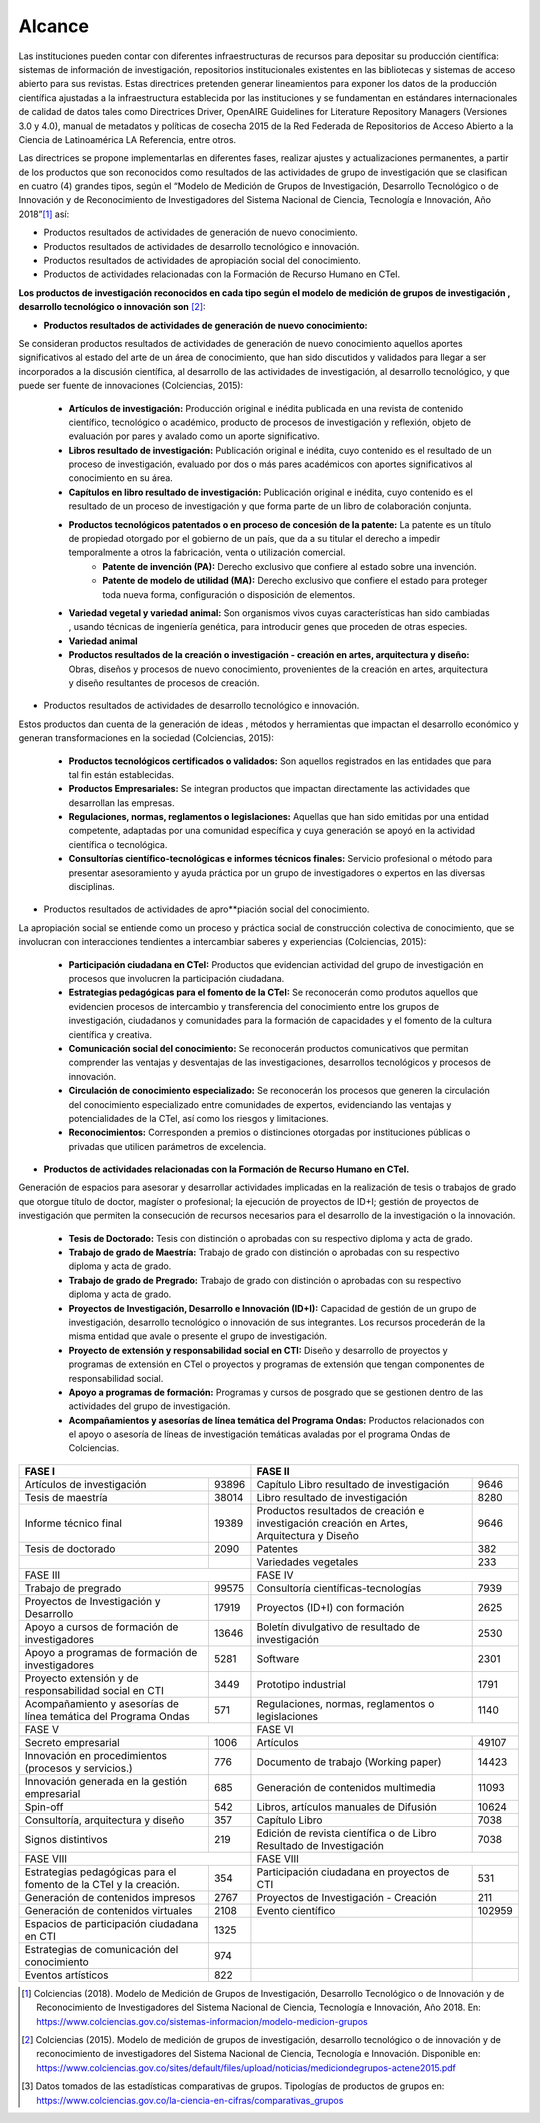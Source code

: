 .. _use_of_oai_pmh:

Alcance 
=======

Las instituciones pueden contar con diferentes infraestructuras de recursos para depositar su producción científica:  sistemas de información de investigación, repositorios institucionales existentes en las bibliotecas y sistemas de acceso abierto para sus revistas. Estas directrices pretenden generar lineamientos para exponer los datos de la producción científica ajustadas  a la infraestructura establecida por las instituciones y se fundamentan en estándares internacionales de calidad de datos tales como Directrices Driver,  OpenAIRE Guidelines for Literature Repository Managers (Versiones 3.0 y 4.0), manual de metadatos y políticas de cosecha 2015 de la Red Federada de Repositorios de Acceso Abierto a la Ciencia de Latinoamérica LA Referencia, entre otros. 

Las directrices se propone implementarlas en diferentes fases, realizar ajustes y actualizaciones permanentes, a partir de los productos que son reconocidos como resultados de las actividades de grupo de investigación que se clasifican en cuatro (4) grandes tipos, según el “Modelo de Medición de Grupos de Investigación, Desarrollo Tecnológico o de Innovación y de Reconocimiento de Investigadores del Sistema Nacional de Ciencia, Tecnología e Innovación, Año 2018”[#]_ así:


- Productos resultados de actividades de generación de nuevo conocimiento.
- Productos resultados de actividades de desarrollo tecnológico e innovación.
- Productos resultados de actividades de apropiación social del conocimiento.
- Productos de actividades relacionadas con la Formación de Recurso Humano en CTeI.

**Los productos de investigación reconocidos en cada tipo según el modelo de medición de grupos de investigación , desarrollo tecnológico o innovación son** [#]_:

- **Productos resultados de actividades de generación de nuevo conocimiento:** 

Se consideran productos resultados de actividades de generación de nuevo conocimiento aquellos aportes significativos al estado del arte de un área de conocimiento, que han sido discutidos y validados para llegar a ser incorporados a la discusión científica, al desarrollo de las actividades de investigación, al desarrollo tecnológico, y que puede ser fuente de innovaciones (Colciencias, 2015):

	- **Artículos de investigación:** Producción original e inédita publicada en una revista de contenido científico, tecnológico o académico, producto de procesos de investigación y reflexión, objeto de evaluación por pares y avalado como un aporte significativo. 
	- **Libros resultado de investigación:** Publicación original e inédita, cuyo contenido es el resultado de un proceso de investigación, evaluado por dos o más pares académicos con aportes significativos al conocimiento en su área. 
	- **Capítulos en libro resultado de investigación:** Publicación original e inédita, cuyo contenido es el resultado de un proceso de investigación y que forma parte de un libro de colaboración conjunta. 
	- **Productos tecnológicos patentados o en proceso de concesión de la patente:** La patente es un título de propiedad otorgado por el gobierno de un país, que da a su titular el derecho a impedir temporalmente a otros la fabricación, venta o utilización comercial. 
		- **Patente de invención (PA):** Derecho exclusivo que confiere al estado sobre una invención.
		- **Patente de modelo de utilidad (MA):** Derecho exclusivo que confiere el estado para proteger toda nueva forma, configuración o disposición de elementos.
	- **Variedad vegetal y variedad animal:** Son organismos vivos cuyas características han sido cambiadas , usando técnicas de ingeniería genética, para introducir genes que proceden de otras especies. 
	- **Variedad animal**
	- **Productos resultados de la creación o investigación - creación en artes, arquitectura y diseño:** Obras, diseños y procesos de nuevo conocimiento, provenientes de la creación en artes, arquitectura y diseño resultantes de procesos de creación. 


- Productos resultados de actividades de desarrollo tecnológico e innovación.

Estos productos dan cuenta de la generación de ideas , métodos y herramientas que impactan el desarrollo económico y generan transformaciones en la sociedad (Colciencias, 2015):

	- **Productos tecnológicos certificados o validados:** Son aquellos registrados en las entidades que para tal fin están establecidas. 
	- **Productos Empresariales:** Se integran productos que impactan directamente las actividades que desarrollan las empresas. 
	- **Regulaciones, normas, reglamentos o legislaciones:** Aquellas que han sido emitidas por una entidad competente, adaptadas por una comunidad específica y cuya generación se apoyó en la actividad científica o tecnológica. 
	- **Consultorías científico-tecnológicas e informes técnicos finales:** Servicio profesional o método para presentar asesoramiento y ayuda práctica por un grupo de investigadores o expertos en las diversas disciplinas. 

- Productos resultados de actividades de apro**piación social del conocimiento.

La apropiación social se entiende como un proceso y práctica social de construcción colectiva de conocimiento, que se involucran con interacciones tendientes a intercambiar saberes y experiencias (Colciencias, 2015): 

	- **Participación ciudadana en CTeI:** Productos que evidencian actividad del grupo de investigación en procesos que involucren la participación ciudadana.
	- **Estrategias pedagógicas para el fomento de la CTeI:** Se reconocerán como produtos aquellos que evidencien procesos de intercambio y transferencia del conocimiento entre los grupos de investigación, ciudadanos y comunidades para la formación de capacidades y el fomento de la cultura científica y creativa. 
	- **Comunicación social del conocimiento:** Se reconocerán productos comunicativos que permitan comprender las ventajas y desventajas de las investigaciones, desarrollos tecnológicos y procesos de innovación. 
	- **Circulación de conocimiento especializado:** Se reconocerán los procesos que generen la circulación del conocimiento especializado entre comunidades de expertos, evidenciando las ventajas y potencialidades de la CTel, así como los riesgos y limitaciones. 
	- **Reconocimientos:** Corresponden a premios o distinciones otorgadas por instituciones públicas o privadas que utilicen parámetros de excelencia. 

- **Productos de actividades relacionadas con la Formación de Recurso Humano en CTeI.**
  
Generación de espacios para asesorar y desarrollar actividades implicadas en la realización de tesis o trabajos de grado que otorgue título de doctor, magíster o profesional; la ejecución de proyectos de ID+I; gestión de proyectos de investigación que permiten la consecución de recursos necesarios para el desarrollo de la investigación o la innovación. 

	- **Tesis de Doctorado:** Tesis con distinción o aprobadas con su respectivo diploma y acta de grado. 
	- **Trabajo de grado de Maestría:** Trabajo de grado con distinción o aprobadas con su respectivo diploma y acta de grado. 
	- **Trabajo de grado de Pregrado:** Trabajo de grado con distinción o aprobadas con su respectivo diploma y acta de grado. 
	- **Proyectos de Investigación, Desarrollo e Innovación (ID+I):**  Capacidad de gestión de un grupo de investigación, desarrollo tecnológico o innovación de sus integrantes. Los recursos procederán de la misma entidad que avale o presente el grupo de investigación. 
	- **Proyecto de extensión y responsabilidad social en CTI:** Diseño y desarrollo de proyectos y programas de extensión en CTel o proyectos y programas de extensión que tengan componentes de responsabilidad social.
	- **Apoyo a programas de formación:** Programas y cursos de posgrado que se gestionen dentro de las actividades del grupo de investigación.
	- **Acompañamientos y asesorías de línea temática del Programa Ondas:** Productos relacionados con el apoyo o asesoría de líneas de investigación temáticas avaladas por el programa Ondas de Colciencias.



.. **Tabla 1. FASES POR TIPO DE PRODUCTO** [#]_

.. .. tabularcolumns:: |\Y{0.4}|\Y{0.1}|\Y{0.4}|\Y{0.1}|

..
+---------------------------------------------------------------------------+----------------------------------------------------------------------------------------------------+
| FASE I                                                                    | FASE II                                                                                            |
+===================================================================+=======+===========================================================================================+========+
| Artículos de investigación                                        | 93896 | Capítulo Libro resultado de investigación                                                 | 9646   |
+-------------------------------------------------------------------+-------+-------------------------------------------------------------------------------------------+--------+
| Tesis de maestría                                                 | 38014 | Libro resultado de investigación                                                          | 8280   |
+-------------------------------------------------------------------+-------+-------------------------------------------------------------------------------------------+--------+
| Informe técnico final                                             | 19389 | Productos resultados de creación e investigación creación en Artes, Arquitectura y Diseño | 9646   |
+-------------------------------------------------------------------+-------+-------------------------------------------------------------------------------------------+--------+
| Tesis de doctorado                                                | 2090  | Patentes                                                                                  | 382    |
+-------------------------------------------------------------------+-------+-------------------------------------------------------------------------------------------+--------+
|                                                                   |       | Variedades vegetales                                                                      | 233    |
+-------------------------------------------------------------------+-------+-------------------------------------------------------------------------------------------+--------+
| FASE III                                                                  | FASE IV                                                                                            |
+-------------------------------------------------------------------+-------+-------------------------------------------------------------------------------------------+--------+
| Trabajo de pregrado                                               | 99575 | Consultoría científicas-tecnologías                                                       | 7939   |
+-------------------------------------------------------------------+-------+-------------------------------------------------------------------------------------------+--------+
| Proyectos de Investigación y Desarrollo                           | 17919 | Proyectos (ID+I) con formación                                                            | 2625   |
+-------------------------------------------------------------------+-------+-------------------------------------------------------------------------------------------+--------+
| Apoyo a cursos de formación de investigadores                     | 13646 | Boletín divulgativo de resultado de investigación                                         | 2530   |
+-------------------------------------------------------------------+-------+-------------------------------------------------------------------------------------------+--------+
| Apoyo a programas de formación de investigadores                  | 5281  | Software                                                                                  | 2301   |
+-------------------------------------------------------------------+-------+-------------------------------------------------------------------------------------------+--------+
| Proyecto extensión y de responsabilidad social en CTI             | 3449  | Prototipo industrial                                                                      | 1791   |
+-------------------------------------------------------------------+-------+-------------------------------------------------------------------------------------------+--------+
| Acompañamiento y asesorías de línea temática del Programa Ondas   | 571   | Regulaciones, normas, reglamentos o legislaciones                                         | 1140   |
+-------------------------------------------------------------------+-------+-------------------------------------------------------------------------------------------+--------+
| FASE V                                                                    | FASE VI                                                                                            |
+-------------------------------------------------------------------+-------+-------------------------------------------------------------------------------------------+--------+
| Secreto empresarial                                               | 1006  | Artículos                                                                                 | 49107  |
+-------------------------------------------------------------------+-------+-------------------------------------------------------------------------------------------+--------+
| Innovación en procedimientos (procesos y servicios.)              | 776   | Documento de trabajo (Working paper)                                                      | 14423  |
+-------------------------------------------------------------------+-------+-------------------------------------------------------------------------------------------+--------+
| Innovación generada en la gestión empresarial                     | 685   | Generación de contenidos multimedia                                                       | 11093  |
+-------------------------------------------------------------------+-------+-------------------------------------------------------------------------------------------+--------+
| Spin-off                                                          | 542   | Libros, artículos manuales de Difusión                                                    | 10624  |
+-------------------------------------------------------------------+-------+-------------------------------------------------------------------------------------------+--------+
| Consultoría, arquitectura y diseño                                | 357   | Capítulo Libro                                                                            | 7038   |
+-------------------------------------------------------------------+-------+-------------------------------------------------------------------------------------------+--------+
| Signos distintivos                                                | 219   | Edición de revista científica o de Libro Resultado de Investigación                       | 7038   |
+-------------------------------------------------------------------+-------+-------------------------------------------------------------------------------------------+--------+
| FASE VIII                                                                 | FASE VIII                                                                                          |
+-------------------------------------------------------------------+-------+-------------------------------------------------------------------------------------------+--------+
| Estrategias pedagógicas para el fomento de la CTeI y la creación. | 354   | Participación ciudadana en proyectos de CTI                                               | 531    |
+-------------------------------------------------------------------+-------+-------------------------------------------------------------------------------------------+--------+
| Generación de contenidos impresos                                 | 2767  | Proyectos de Investigación - Creación                                                     | 211    |
+-------------------------------------------------------------------+-------+-------------------------------------------------------------------------------------------+--------+
| Generación de contenidos virtuales                                | 2108  | Evento científico                                                                         | 102959 |
+-------------------------------------------------------------------+-------+-------------------------------------------------------------------------------------------+--------+
| Espacios de participación ciudadana en CTI                        | 1325  |                                                                                           |        |
+-------------------------------------------------------------------+-------+-------------------------------------------------------------------------------------------+--------+
| Estrategias de comunicación del conocimiento                      | 974   |                                                                                           |        |
+-------------------------------------------------------------------+-------+-------------------------------------------------------------------------------------------+--------+
| Eventos artísticos                                                | 822   |                                                                                           |        |
+-------------------------------------------------------------------+-------+-------------------------------------------------------------------------------------------+--------+


.. [#] Colciencias (2018). Modelo de Medición de Grupos de Investigación, Desarrollo Tecnológico o de Innovación y de Reconocimiento de Investigadores del Sistema Nacional de Ciencia, Tecnología e Innovación, Año 2018. En: https://www.colciencias.gov.co/sistemas-informacion/modelo-medicion-grupos
.. [#] Colciencias (2015). Modelo de medición de grupos de investigación, desarrollo tecnológico o de innovación y de reconocimiento de investigadores del Sistema Nacional de Ciencia, Tecnología e Innovación. Disponible en: https://www.colciencias.gov.co/sites/default/files/upload/noticias/mediciondegrupos-actene2015.pdf
.. [#] Datos tomados de las estadísticas comparativas de grupos. Tipologías de productos de grupos en: https://www.colciencias.gov.co/la-ciencia-en-cifras/comparativas_grupos